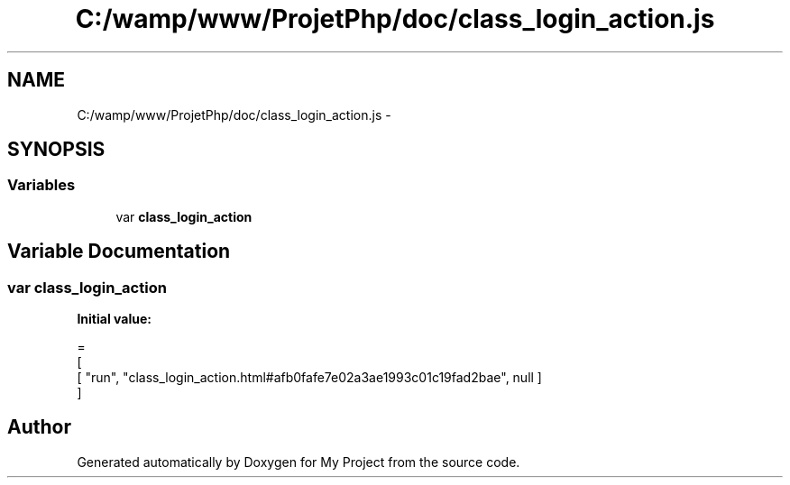 .TH "C:/wamp/www/ProjetPhp/doc/class_login_action.js" 3 "Sun May 8 2016" "My Project" \" -*- nroff -*-
.ad l
.nh
.SH NAME
C:/wamp/www/ProjetPhp/doc/class_login_action.js \- 
.SH SYNOPSIS
.br
.PP
.SS "Variables"

.in +1c
.ti -1c
.RI "var \fBclass_login_action\fP"
.br
.in -1c
.SH "Variable Documentation"
.PP 
.SS "var class_login_action"
\fBInitial value:\fP
.PP
.nf
=
[
    [ "run", "class_login_action\&.html#afb0fafe7e02a3ae1993c01c19fad2bae", null ]
]
.fi
.SH "Author"
.PP 
Generated automatically by Doxygen for My Project from the source code\&.
